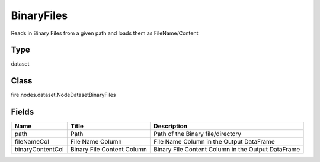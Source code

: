 
BinaryFiles
========== 

Reads in Binary Files from a given path and loads them as FileName/Content

Type
---------- 

dataset

Class
---------- 

fire.nodes.dataset.NodeDatasetBinaryFiles

Fields
---------- 

+------------------+----------------------------+----------------------------------------------------+
| Name             | Title                      | Description                                        |
+==================+============================+====================================================+
| path             | Path                       | Path of the Binary file/directory                  |
+------------------+----------------------------+----------------------------------------------------+
| fileNameCol      | File Name Column           | File Name Column in the Output DataFrame           |
+------------------+----------------------------+----------------------------------------------------+
| binaryContentCol | Binary File Content Column | Binary File Content Column in the Output DataFrame |
+------------------+----------------------------+----------------------------------------------------+